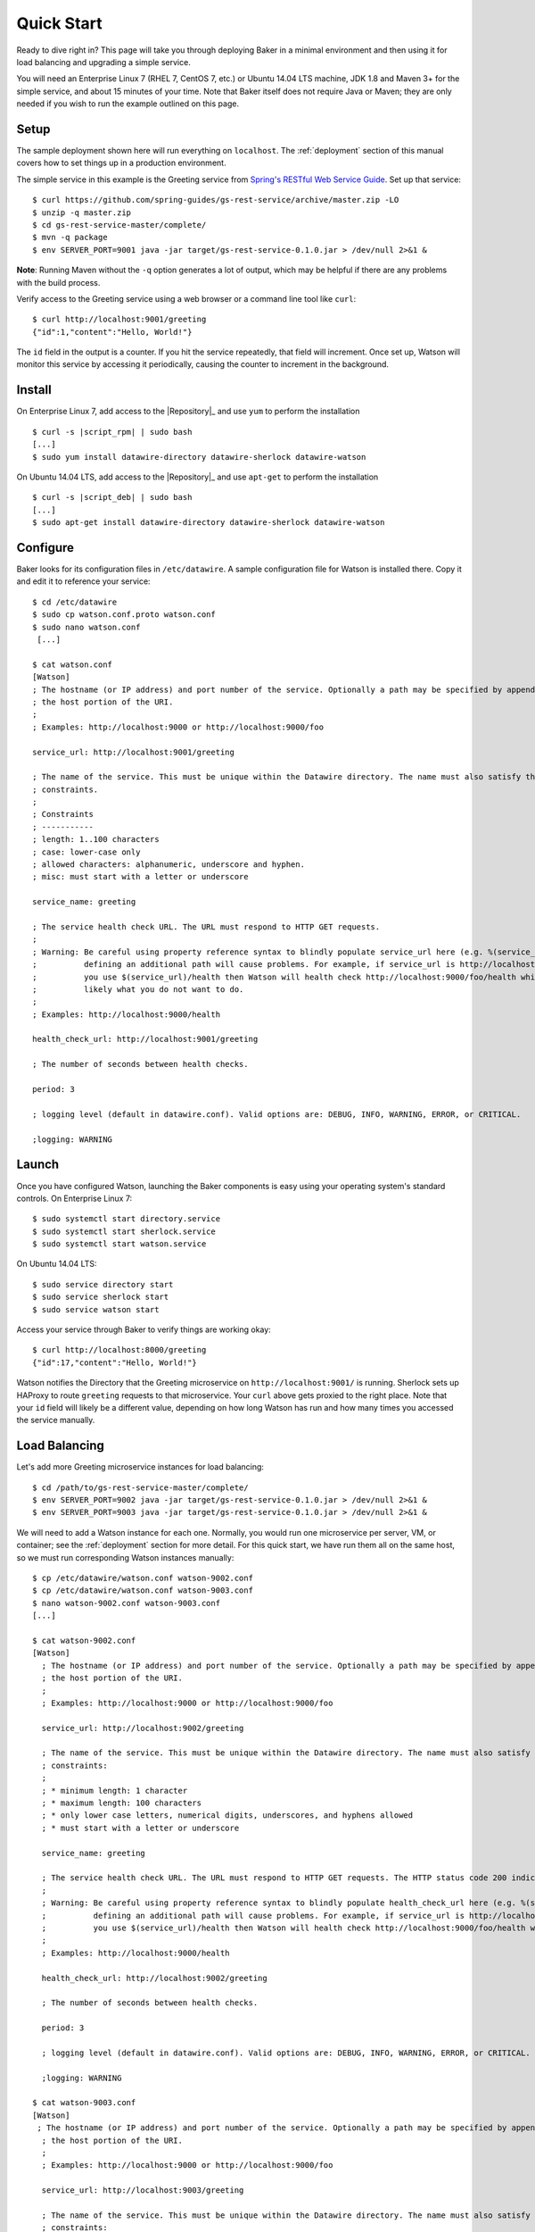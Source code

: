 .. _quick_start:

Quick Start
===========

Ready to dive right in? This page will take you through deploying Baker in a minimal environment and then using it for load balancing and upgrading a simple service.

You will need an Enterprise Linux 7 (RHEL 7, CentOS 7, etc.) or Ubuntu 14.04 LTS machine, JDK 1.8 and Maven 3+ for the simple service, and about 15 minutes of your time. Note that Baker itself does not require Java or Maven; they are only needed if you wish to run the example outlined on this page.

Setup
-----

The sample deployment shown here will run everything on ``localhost``. The :ref:`deployment` section of this manual covers how to set things up in a production environment.

The simple service in this example is the Greeting service from `Spring's RESTful Web Service Guide <https://spring.io/guides/gs/rest-service/>`_. Set up that service::

  $ curl https://github.com/spring-guides/gs-rest-service/archive/master.zip -LO
  $ unzip -q master.zip
  $ cd gs-rest-service-master/complete/
  $ mvn -q package
  $ env SERVER_PORT=9001 java -jar target/gs-rest-service-0.1.0.jar > /dev/null 2>&1 &

**Note**: Running Maven without the ``-q`` option generates a lot of output, which may be helpful if there are any problems with the build process.

Verify access to the Greeting service using a web browser or a command line tool like ``curl``::

  $ curl http://localhost:9001/greeting
  {"id":1,"content":"Hello, World!"}

The ``id`` field in the output is a counter. If you hit the service repeatedly, that field will increment. Once set up, Watson will monitor this service by accessing it periodically, causing the counter to increment in the background.

Install
-------

On Enterprise Linux 7, add access to the |Repository|_ and use ``yum`` to perform the installation

.. parsed-literal::

  $ curl -s |script_rpm| | sudo bash
  [...]
  $ sudo yum install datawire-directory datawire-sherlock datawire-watson

On Ubuntu 14.04 LTS, add access to the |Repository|_ and use ``apt-get`` to perform the installation

.. parsed-literal::

  $ curl -s |script_deb| | sudo bash
  [...]
  $ sudo apt-get install datawire-directory datawire-sherlock datawire-watson

Configure
---------

Baker looks for its configuration files in ``/etc/datawire``. A sample
configuration file for Watson is installed there. Copy it and edit it
to reference your service::

  $ cd /etc/datawire
  $ sudo cp watson.conf.proto watson.conf
  $ sudo nano watson.conf
   [...]

  $ cat watson.conf
  [Watson]
  ; The hostname (or IP address) and port number of the service. Optionally a path may be specified by appending it after
  ; the host portion of the URI.
  ;
  ; Examples: http://localhost:9000 or http://localhost:9000/foo

  service_url: http://localhost:9001/greeting

  ; The name of the service. This must be unique within the Datawire directory. The name must also satisfy the following
  ; constraints.
  ;
  ; Constraints
  ; -----------
  ; length: 1..100 characters
  ; case: lower-case only
  ; allowed characters: alphanumeric, underscore and hyphen.
  ; misc: must start with a letter or underscore

  service_name: greeting

  ; The service health check URL. The URL must respond to HTTP GET requests.
  ;
  ; Warning: Be careful using property reference syntax to blindly populate service_url here (e.g. %(service_url)s because
  ;          defining an additional path will cause problems. For example, if service_url is http://localhost:9000/foo and
  ;          you use $(service_url)/health then Watson will health check http://localhost:9000/foo/health which is most
  ;          likely what you do not want to do.
  ;
  ; Examples: http://localhost:9000/health

  health_check_url: http://localhost:9001/greeting

  ; The number of seconds between health checks.

  period: 3

  ; logging level (default in datawire.conf). Valid options are: DEBUG, INFO, WARNING, ERROR, or CRITICAL.

  ;logging: WARNING

Launch
------

Once you have configured Watson, launching the Baker components is easy using your operating system's standard controls. On Enterprise Linux 7::

  $ sudo systemctl start directory.service
  $ sudo systemctl start sherlock.service
  $ sudo systemctl start watson.service

On Ubuntu 14.04 LTS::

  $ sudo service directory start
  $ sudo service sherlock start
  $ sudo service watson start

Access your service through Baker to verify things are working okay::

  $ curl http://localhost:8000/greeting
  {"id":17,"content":"Hello, World!"}

Watson notifies the Directory that the Greeting microservice on ``http://localhost:9001/`` is running. Sherlock sets up HAProxy to route ``greeting`` requests to that microservice. Your ``curl`` above gets proxied to the right place. Note that your ``id`` field will likely be a different value, depending on how long Watson has run and how many times you accessed the service manually.

Load Balancing
--------------

Let's add more Greeting microservice instances for load balancing::

  $ cd /path/to/gs-rest-service-master/complete/
  $ env SERVER_PORT=9002 java -jar target/gs-rest-service-0.1.0.jar > /dev/null 2>&1 &
  $ env SERVER_PORT=9003 java -jar target/gs-rest-service-0.1.0.jar > /dev/null 2>&1 &

We will need to add a Watson instance for each one. Normally, you would run one microservice per server, VM, or container; see the :ref:`deployment` section for more detail. For this quick start, we have run them all on the same host, so we must run corresponding Watson instances manually::

  $ cp /etc/datawire/watson.conf watson-9002.conf
  $ cp /etc/datawire/watson.conf watson-9003.conf
  $ nano watson-9002.conf watson-9003.conf
  [...]

  $ cat watson-9002.conf
  [Watson]
    ; The hostname (or IP address) and port number of the service. Optionally a path may be specified by appending it after
    ; the host portion of the URI.
    ;
    ; Examples: http://localhost:9000 or http://localhost:9000/foo

    service_url: http://localhost:9002/greeting

    ; The name of the service. This must be unique within the Datawire directory. The name must also satisfy the following
    ; constraints:
    ;
    ; * minimum length: 1 character
    ; * maximum length: 100 characters
    ; * only lower case letters, numerical digits, underscores, and hyphens allowed
    ; * must start with a letter or underscore

    service_name: greeting

    ; The service health check URL. The URL must respond to HTTP GET requests. The HTTP status code 200 indicates the service is healthy, any other status code in the response indicates that it is not.
    ;
    ; Warning: Be careful using property reference syntax to blindly populate health_check_url here (e.g. %(service_url)) because
    ;          defining an additional path will cause problems. For example, if service_url is http://localhost:9000/foo and
    ;          you use $(service_url)/health then Watson will health check http://localhost:9000/foo/health which is probably not the intent.
    ;
    ; Examples: http://localhost:9000/health

    health_check_url: http://localhost:9002/greeting

    ; The number of seconds between health checks.

    period: 3

    ; logging level (default in datawire.conf). Valid options are: DEBUG, INFO, WARNING, ERROR, or CRITICAL.

    ;logging: WARNING

  $ cat watson-9003.conf
  [Watson]
   ; The hostname (or IP address) and port number of the service. Optionally a path may be specified by appending it after
    ; the host portion of the URI.
    ;
    ; Examples: http://localhost:9000 or http://localhost:9000/foo

    service_url: http://localhost:9003/greeting

    ; The name of the service. This must be unique within the Datawire directory. The name must also satisfy the following
    ; constraints:
    ;
    ; * minimum length: 1 character
    ; * maximum length: 100 characters
    ; * only lower case letters, numerical digits, underscores, and hyphens allowed
    ; * must start with a letter or underscore

    service_name: greeting

    ; The service health check URL. The URL must respond to HTTP GET requests. The HTTP status code 200 indicates the service is healthy, any other status code in the response indicates that it is not.
    ;
    ; Warning: Be careful using property reference syntax to blindly populate health_check_url here (e.g. %(service_url)) because
    ;          defining an additional path will cause problems. For example, if service_url is http://localhost:9000/foo and
    ;          you use $(service_url)/health then Watson will health check http://localhost:9000/foo/health which is probably not the intent.
    ;
    ; Examples: http://localhost:9000/health

    health_check_url: http://localhost:9003/greeting

    ; The number of seconds between health checks.

    period: 3

    ; logging level (default in datawire.conf). Valid options are: DEBUG, INFO, WARNING, ERROR, or CRITICAL.

    ;logging: WARNING

  $ watson -c watson-9002.conf &
  $ watson -c watson-9003.conf &

Sherlock and HAProxy will automatically and transparently load balance over these three microservice instances because they all have the same service name ``http://localhost:8000/greeting``. The ``curl`` command above will access each of them in turn::

  $ for i in 1 2 3 4 5 ; do curl http://localhost:8000/greeting ; echo ; done
  {"id":18,"content":"Hello, World!"}
  {"id":16,"content":"Hello, World!"}
  {"id":54,"content":"Hello, World!"}
  {"id":19,"content":"Hello, World!"}
  {"id":17,"content":"Hello, World!"}

Upgrade
-------

Let's upgrade the Greeting service. Duplicate the Greeting service tree and edit line 11 in ``GreetingController.java``::

  $ cd ../..
  $ mkdir v2
  $ cd v2
  $ unzip -q ../master.zip
  $ cd gs-rest-service-master/complete/
  $ nano src/main/java/hello/GreetingController.java
  $ grep -n Hello src/main/java/hello/GreetingController.java
  11:    private static final String template = "Hello 2.0, %s!";
  $ mvn -q package

Instead of upgrading all of Greeting to the new version, let's perform a *canary test*. Roll out one new instance of Greeting 2.0 and its associated Watson::

  $ env SERVER_PORT=9004 java -jar target/gs-rest-service-0.1.0.jar > /dev/null 2>&1 &
  $ cp /etc/datawire/watson.conf watson-9004.conf
  $ nano watson-9004.conf
  [...]

  $ cat watson-9004.conf
  [Watson]
  ; The hostname (or IP address) and port number of the service. Optionally a path may be specified by appending it after
  ; the host portion of the URI.
  ;
  ; Examples: http://localhost:9000 or http://localhost:9000/foo

  service_url: http://localhost:9004/greeting

  ; The name of the service. This must be unique within the Datawire directory. The name must also satisfy the following
  ; constraints.
  ;
  ; Constraints
  ; -----------
  ; length: 1..100 characters
  ; case: lower-case only
  ; allowed characters: alphanumeric, underscore and hyphen.
  ; misc: must start with a letter or underscore

  service_name: greeting

  ; The service health check URL. The URL must respond to HTTP GET requests.
  ;
  ; Warning: Be careful using property reference syntax to blindly populate service_url here (e.g. %(service_url)s because
  ;          defining an additional path will cause problems. For example, if service_url is http://localhost:9000/foo and
  ;          you use $(service_url)/health then Watson will health check http://localhost:9000/foo/health which is most
  ;          likely what you do not want to do.
  ;
  ; Examples: http://localhost:9000/health

  health_check_url: http://localhost:9004/greeting

  ; The number of seconds between health checks.

  period: 3

  ; logging level (default in datawire.conf). Valid options are: DEBUG, INFO, WARNING, ERROR, or CRITICAL.

  ;logging: WARNING

  $ watson -c watson-9004.conf &

Baker will direct a subset of all traffic to that new instance automatically::

  $ for i in 1 2 3 4 5 ; do curl http://localhost:8000/greeting ; echo ; done
  {"id":112,"content":"Hello, World!"}
  {"id":77,"content":"Hello, World!"}
  {"id":75,"content":"Hello, World!"}
  {"id":6,"content":"Hello 2.0, World!"}
  {"id":113,"content":"Hello, World!"}

Let your upgraded Greeting service soak test as long as is desired. Problems? Just kill Greeting 2.0; Baker will keep the requests flowing. Everything going smoothly? Upgrade the remaining instances one at a time without any interruption of service.

Summary
-------

Congratulations on making your way through the Baker quick start!
You've seen that Baker can be deployed quickly and easily, in many
cases with no changes to your service. You've used Baker to perform
load balancing and a safe upgrade with no interruption of
service. You've been able to do all these without deploying and
configuring a central load balancer for each of your microservices, a
scenario which introduces a single point of failure and adds
additional management overhead.

Next Steps
----------

#. Read about :ref:`deployment`, which shows how you would deploy Baker over your network of microservices.
#. Learn more about Baker's :ref:`architecture`.
